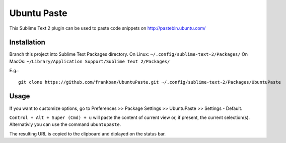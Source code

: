 ============
Ubuntu Paste
============

This Sublime Text 2 plugin can be used to paste code snippets on
http://pastebin.ubuntu.com/

Installation
============

Branch this project into Sublime Text Packages directory.
On Linux: ``~/.config/sublime-text-2/Packages/``
On MacOs: ``~/Library/Application Support/Sublime Text 2/Packages/``

E.g.::

    git clone https://github.com/frankban/UbuntuPaste.git ~/.config/sublime-text-2/Packages/UbuntuPaste

Usage
=====

If you want to customize options, go to
Preferences >> Package Settings >> UbuntuPaste >> Settings - Default.

``Control + Alt + Super (Cmd) + u`` will paste the content of current view
or, if present, the current selection(s).
Alternativly you can use the command ``ubuntupaste``.

The resulting URL is copied to the clipboard and diplayed on the status bar.
